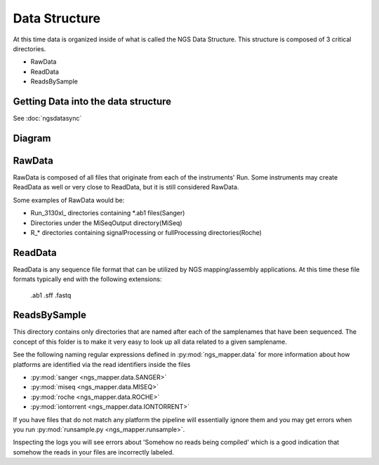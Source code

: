 ==============
Data Structure
==============

At this time data is organized inside of what is called the NGS Data Structure. This structure is composed of 3 critical directories.

* RawData
* ReadData
* ReadsBySample

Getting Data into the data structure
====================================

See :doc:`ngsdatasync`

Diagram
=======

.. image:: _static/ngsdata_diagram.png

RawData
=======

RawData is composed of all files that originate from each of the instruments' Run.
Some instruments may create ReadData as well or very close to ReadData, but it is still considered RawData.

Some examples of RawData would be:

* Run_3130xl\_ directories containing \*.ab1 files(Sanger)
* Directories under the MiSeqOutput directory(MiSeq)
* R\_\* directories containing signalProcessing or fullProcessing directories(Roche)

ReadData
========

ReadData is any sequence file format that can be utilized by NGS mapping/assembly applications.
At this time these file formats typically end with the following extensions:

    .ab1
    .sff
    .fastq

ReadsBySample
=============

This directory contains only directories that are named after each of the samplenames that have been sequenced. The concept of this folder is to make it very easy to look up all data related to a given samplename.

See the following naming regular expressions defined in :py:mod:`ngs_mapper.data` for more information about how platforms are identified via the read identifiers inside the files

* :py:mod:`sanger <ngs_mapper.data.SANGER>`
* :py:mod:`miseq <ngs_mapper.data.MISEQ>`
* :py:mod:`roche <ngs_mapper.data.ROCHE>`
* :py:mod:`iontorrent <ngs_mapper.data.IONTORRENT>`

If you have files that do not match any platform the pipeline will essentially ignore them and you may get errors when you run :py:mod:`runsample.py <ngs_mapper.runsample>`.

Inspecting the logs you will see errors about 'Somehow no reads being compiled' which is a good indication that somehow the reads in your files are incorrectly labeled.
